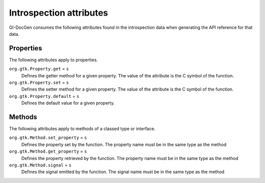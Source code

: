 .. SPDX-FileCopyrightText: 2021 GNOME Foundation
..
.. SPDX-License-Identifier: Apache-2.0 OR GPL-3.0-or-later

Introspection attributes
========================

GI-DocGen consumes the following attributes found in the introspection data when
generating the API reference for that data.

Properties
----------

The following attributes apply to properties.

``org.gtk.Property.get`` = ``s``
  Defines the getter method for a given property. The value of the attribute is
  the C symbol of the function.

``org.gtk.Property.set`` = ``s``
  Defines the setter method for a given property. The value of the attribute is
  the C symbol of the function.

``org.gtk.Property.default`` = ``s``
  Defines the default value for a given property.

Methods
-------

The following attributes apply to methods of a classed type or interface.

``org.gtk.Method.set_property`` = ``s``
  Defines the property set by the function. The property name must be in
  the same type as the method

``org.gtk.Method.get_property`` = ``s``
  Defines the property retrieved by the function. The property name must
  be in the same type as the method

``org.gtk.Method.signal`` = ``s``
  Defines the signal emitted by the function. The signal name must be
  in the same type as the method
